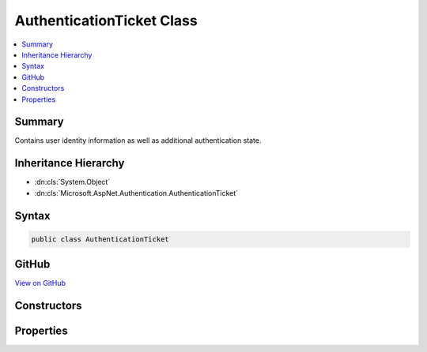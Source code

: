 

AuthenticationTicket Class
==========================



.. contents:: 
   :local:



Summary
-------

Contains user identity information as well as additional authentication state.





Inheritance Hierarchy
---------------------


* :dn:cls:`System.Object`
* :dn:cls:`Microsoft.AspNet.Authentication.AuthenticationTicket`








Syntax
------

.. code-block:: csharp

   public class AuthenticationTicket





GitHub
------

`View on GitHub <https://github.com/aspnet/apidocs/blob/master/aspnet/security/src/Microsoft.AspNet.Authentication/AuthenticationTicket.cs>`_





.. dn:class:: Microsoft.AspNet.Authentication.AuthenticationTicket

Constructors
------------

.. dn:class:: Microsoft.AspNet.Authentication.AuthenticationTicket
    :noindex:
    :hidden:

    
    .. dn:constructor:: Microsoft.AspNet.Authentication.AuthenticationTicket.AuthenticationTicket(System.Security.Claims.ClaimsPrincipal, Microsoft.AspNet.Http.Authentication.AuthenticationProperties, System.String)
    
        
    
        Initializes a new instance of the :any:`Microsoft.AspNet.Authentication.AuthenticationTicket` class
    
        
        
        
        :param principal: the  that represents the authenticated user.
        
        :type principal: System.Security.Claims.ClaimsPrincipal
        
        
        :param properties: additional properties that can be consumed by the user or runtime.
        
        :type properties: Microsoft.AspNet.Http.Authentication.AuthenticationProperties
        
        
        :param authenticationScheme: the authentication middleware that was responsible for this ticket.
        
        :type authenticationScheme: System.String
    
        
        .. code-block:: csharp
    
           public AuthenticationTicket(ClaimsPrincipal principal, AuthenticationProperties properties, string authenticationScheme)
    

Properties
----------

.. dn:class:: Microsoft.AspNet.Authentication.AuthenticationTicket
    :noindex:
    :hidden:

    
    .. dn:property:: Microsoft.AspNet.Authentication.AuthenticationTicket.AuthenticationScheme
    
        
    
        Gets the authentication type.
    
        
        :rtype: System.String
    
        
        .. code-block:: csharp
    
           public string AuthenticationScheme { get; }
    
    .. dn:property:: Microsoft.AspNet.Authentication.AuthenticationTicket.Principal
    
        
    
        Gets the claims-principal with authenticated user identities.
    
        
        :rtype: System.Security.Claims.ClaimsPrincipal
    
        
        .. code-block:: csharp
    
           public ClaimsPrincipal Principal { get; }
    
    .. dn:property:: Microsoft.AspNet.Authentication.AuthenticationTicket.Properties
    
        
    
        Additional state values for the authentication session.
    
        
        :rtype: Microsoft.AspNet.Http.Authentication.AuthenticationProperties
    
        
        .. code-block:: csharp
    
           public AuthenticationProperties Properties { get; }
    

